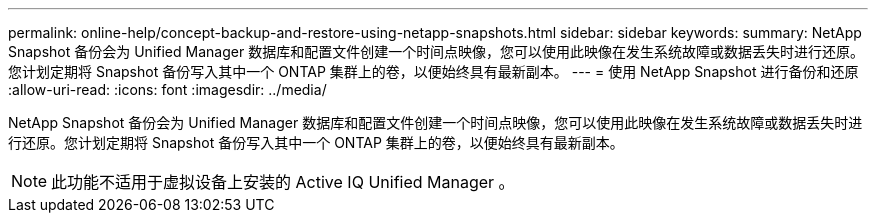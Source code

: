 ---
permalink: online-help/concept-backup-and-restore-using-netapp-snapshots.html 
sidebar: sidebar 
keywords:  
summary: NetApp Snapshot 备份会为 Unified Manager 数据库和配置文件创建一个时间点映像，您可以使用此映像在发生系统故障或数据丢失时进行还原。您计划定期将 Snapshot 备份写入其中一个 ONTAP 集群上的卷，以便始终具有最新副本。 
---
= 使用 NetApp Snapshot 进行备份和还原
:allow-uri-read: 
:icons: font
:imagesdir: ../media/


[role="lead"]
NetApp Snapshot 备份会为 Unified Manager 数据库和配置文件创建一个时间点映像，您可以使用此映像在发生系统故障或数据丢失时进行还原。您计划定期将 Snapshot 备份写入其中一个 ONTAP 集群上的卷，以便始终具有最新副本。

[NOTE]
====
此功能不适用于虚拟设备上安装的 Active IQ Unified Manager 。

====